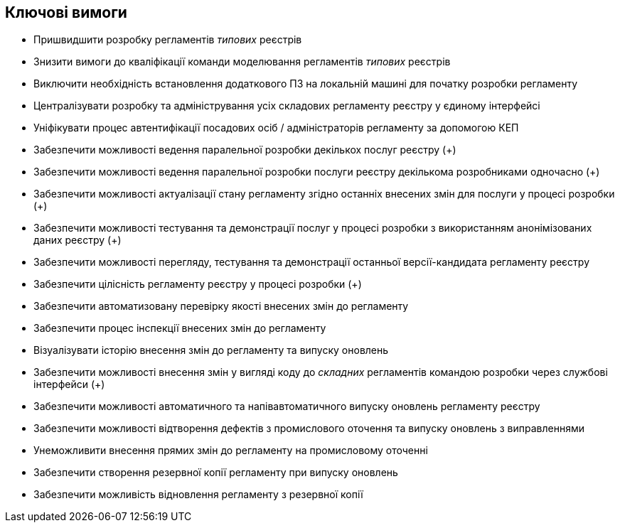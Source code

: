 == Ключові вимоги

- Пришвидшити розробку регламентів _типових_ реєстрів
- Знизити вимоги до кваліфікації команди моделювання регламентів _типових_ реєстрів
- Виключити необхідність встановлення додаткового ПЗ на локальній машині для початку розробки регламенту
- Централізувати розробку та адміністрування усіх складових регламенту реєстру у єдиному інтерфейсі
- Уніфікувати процес автентифікації посадових осіб / адміністраторів регламенту за допомогою КЕП
- Забезпечити можливості ведення паралельної розробки декількох послуг реєстру (+)
- Забезпечити можливості ведення паралельної розробки послуги реєстру декількома розробниками одночасно (+)
- Забезпечити можливості актуалізації стану регламенту згідно останніх внесених змін для послуги у процесі розробки (+)
- Забезпечити можливості тестування та демонстрації послуг у процесі розробки з використанням анонімізованих даних реєстру (+)
- Забезпечити можливості перегляду, тестування та демонстрації останньої версії-кандидата регламенту реєстру
- Забезпечити цілісність регламенту реєстру у процесі розробки (+)
- Забезпечити автоматизовану перевірку якості внесених змін до регламенту
- Забезпечити процес інспекції внесених змін до регламенту
- Візуалізувати історію внесення змін до регламенту та випуску оновлень
- Забезпечити можливості внесення змін у вигляді коду до _складних_ регламентів командою розробки через службові інтерфейси (+)
- Забезпечити можливості автоматичного та напівавтоматичного випуску оновлень регламенту реєстру
- Забезпечити можливості відтворення дефектів з промислового оточення та випуску оновлень з виправленнями
- Унеможливити внесення прямих змін до регламенту на промисловому оточенні
- Забезпечити створення резервної копії регламенту при випуску оновлень
- Забезпечити можливість відновлення регламенту з резервної копії